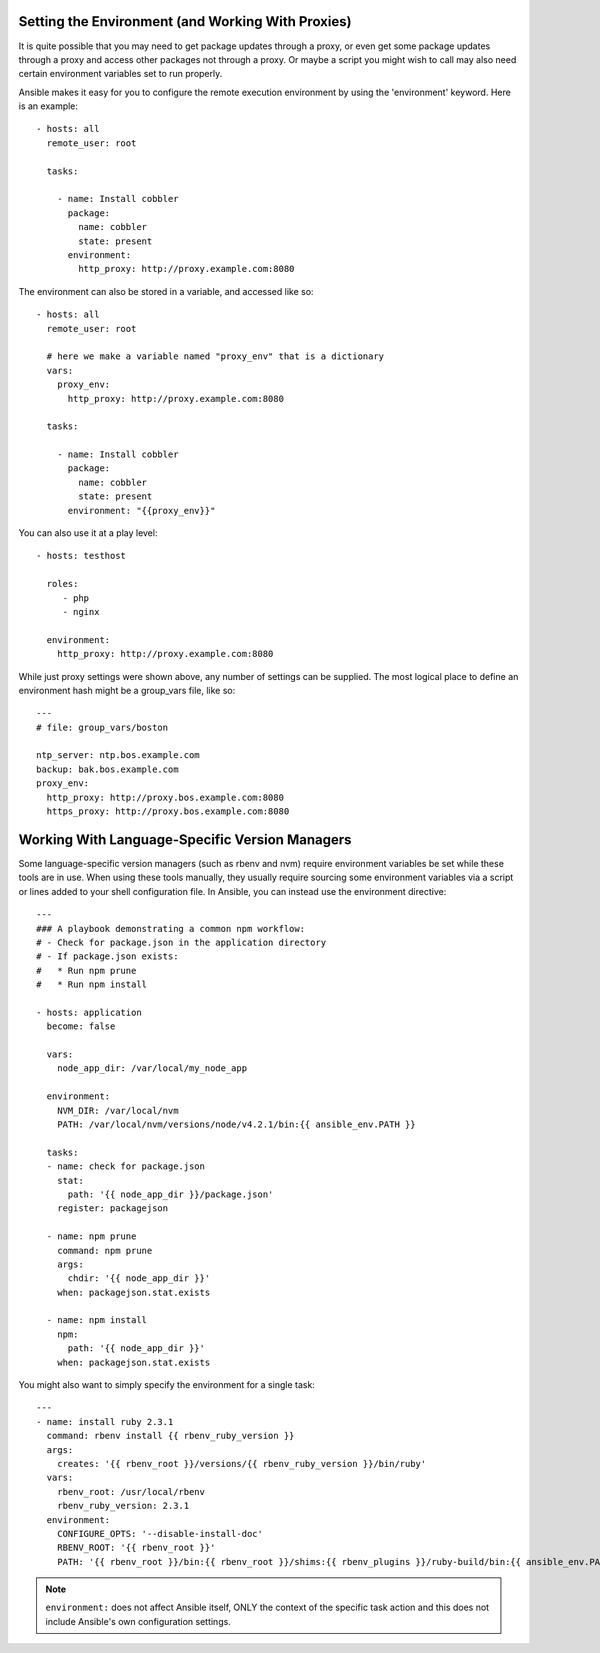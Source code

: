 .. _playbooks_environment:

Setting the Environment (and Working With Proxies)
==================================================

.. versionadded:: 1.1

It is quite possible that you may need to get package updates through a proxy, or even get some package
updates through a proxy and access other packages not through a proxy.  Or maybe a script you might wish to 
call may also need certain environment variables set to run properly.

Ansible makes it easy for you to configure the remote execution environment by using the 'environment' keyword.  Here is an example::

    - hosts: all
      remote_user: root

      tasks:

        - name: Install cobbler
          package:
            name: cobbler
            state: present
          environment:
            http_proxy: http://proxy.example.com:8080

The environment can also be stored in a variable, and accessed like so::

    - hosts: all
      remote_user: root

      # here we make a variable named "proxy_env" that is a dictionary
      vars:
        proxy_env:
          http_proxy: http://proxy.example.com:8080

      tasks:

        - name: Install cobbler
          package:
            name: cobbler
            state: present
          environment: "{{proxy_env}}"

You can also use it at a play level::

    - hosts: testhost

      roles:
         - php
         - nginx

      environment:
        http_proxy: http://proxy.example.com:8080

While just proxy settings were shown above, any number of settings can be supplied.  The most logical place
to define an environment hash might be a group_vars file, like so::

    ---
    # file: group_vars/boston

    ntp_server: ntp.bos.example.com
    backup: bak.bos.example.com
    proxy_env:
      http_proxy: http://proxy.bos.example.com:8080
      https_proxy: http://proxy.bos.example.com:8080


Working With Language-Specific Version Managers
===============================================

Some language-specific version managers (such as rbenv and nvm) require environment variables be set while these tools are in use. When using these tools manually, they usually require sourcing some environment variables via a script or lines added to your shell configuration file. In Ansible, you can instead use the environment directive::

    ---
    ### A playbook demonstrating a common npm workflow:
    # - Check for package.json in the application directory
    # - If package.json exists:
    #   * Run npm prune
    #   * Run npm install

    - hosts: application
      become: false

      vars:
        node_app_dir: /var/local/my_node_app

      environment:
        NVM_DIR: /var/local/nvm
        PATH: /var/local/nvm/versions/node/v4.2.1/bin:{{ ansible_env.PATH }}

      tasks:
      - name: check for package.json
        stat:
          path: '{{ node_app_dir }}/package.json'
        register: packagejson

      - name: npm prune
        command: npm prune
        args:
          chdir: '{{ node_app_dir }}'
        when: packagejson.stat.exists

      - name: npm install
        npm:
          path: '{{ node_app_dir }}'
        when: packagejson.stat.exists

You might also want to simply specify the environment for a single task::

    ---
    - name: install ruby 2.3.1
      command: rbenv install {{ rbenv_ruby_version }}
      args:
        creates: '{{ rbenv_root }}/versions/{{ rbenv_ruby_version }}/bin/ruby'
      vars:
        rbenv_root: /usr/local/rbenv
        rbenv_ruby_version: 2.3.1
      environment:
        CONFIGURE_OPTS: '--disable-install-doc'
        RBENV_ROOT: '{{ rbenv_root }}'
        PATH: '{{ rbenv_root }}/bin:{{ rbenv_root }}/shims:{{ rbenv_plugins }}/ruby-build/bin:{{ ansible_env.PATH }}'

.. note::
   ``environment:`` does not affect Ansible itself, ONLY the context of the specific task action and this does not include Ansible's own configuration settings.

.. seealso::

   :doc:`playbooks`
       An introduction to playbooks
   `User Mailing List <https://groups.google.com/group/ansible-devel>`_
       Have a question?  Stop by the google group!
   `irc.freenode.net <http://irc.freenode.net>`_
       #ansible IRC chat channel


